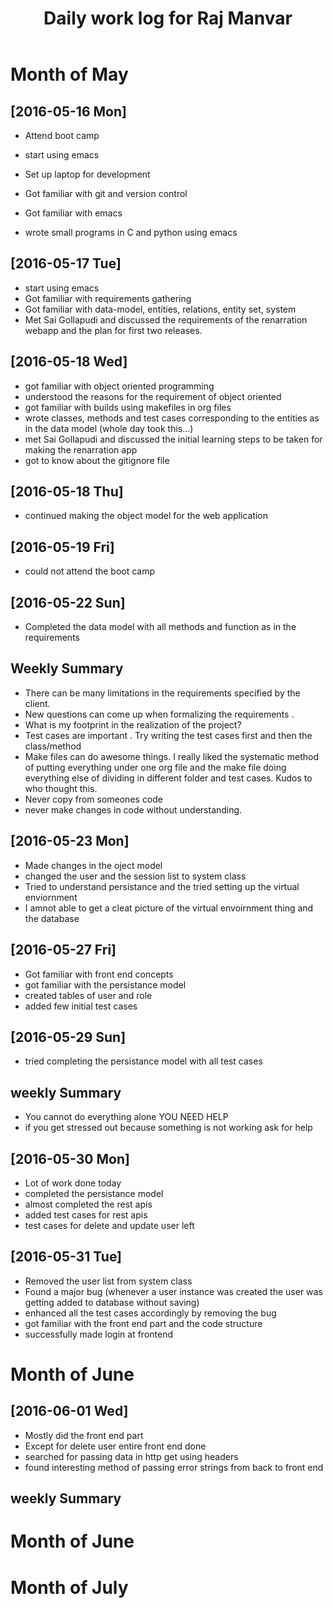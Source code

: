 #+title: Daily work log for Raj Manvar

* Month of May
** [2016-05-16 Mon]

   + Attend boot camp
   + start using emacs

   + Set up laptop for development
   + Got familiar with git and version control
   + Got familiar with emacs
   + wrote small programs in C and python using emacs

** [2016-05-17 Tue]
   + start using emacs 
   + Got familiar with requirements gathering
   + Got familiar with data-model, entities, relations, entity set, system
   + Met Sai Gollapudi and discussed the requirements of the renarration webapp
     and the plan for first two releases.

** [2016-05-18 Wed]
   + got familiar with object oriented programming
   + understood the reasons for the requirement of object oriented 
   + got familiar with builds using makefiles in org files
   + wrote classes, methods and test cases corresponding to the entities as in
     the data model (whole day took this...)
   + met Sai Gollapudi and discussed the initial learning steps to be taken
     for making the renarration app
   + got to know about the gitignore file
** [2016-05-18 Thu]
   + continued making the object model for the web application
** [2016-05-19 Fri]
   + could not attend the boot camp
** [2016-05-22 Sun]
   + Completed the data model with all methods and function as in the requirements

** Weekly  Summary
   + There can be many limitations in the requirements specified by the client.
   + New questions can come up when formalizing the requirements .
   + What is my footprint in the realization of the project?
   + Test cases are important . Try writing the test cases first and then the
     class/method
   + Make files can do awesome things. I really liked the systematic method of
     putting everything under one org file and the make file doing everything
     else of dividing in different folder and test cases. Kudos to who thought
     this.
   + Never copy from someones code
   + never make changes in code without understanding.

** [2016-05-23 Mon]
   + Made changes in the oject model
   + changed the user and the session list to system class
   + Tried to understand persistance and the tried setting up the virtual enviornment
   + I amnot able to get a cleat picture of the virtual envoirnment thing 
     and the database

** [2016-05-27 Fri]
   + Got familiar with front end concepts
   + got familiar with the persistance model
   + created tables of user and role
   + added few initial test cases

** [2016-05-29 Sun]
   + tried completing the persistance model with all test cases


** weekly Summary
   + You cannot do everything alone YOU NEED HELP
   + if you get stressed out because something is not working ask for help

** [2016-05-30 Mon]
   + Lot of work done today
   + completed the persistance model
   + almost completed the rest apis
   + added test cases for rest apis 
   + test cases for delete and update user left

** [2016-05-31 Tue]
   + Removed the user list from system class
   + Found a major bug (whenever a user instance was created the user was getting added to database without saving)
   + enhanced all the test cases accordingly by removing the bug
   + got familiar with the front end part and the code structure
   + successfully made login at frontend


* Month of June

** [2016-06-01 Wed]
   + Mostly did the front end part
   + Except for delete user entire front end done
   + searched for passing data in http get using headers
   + found interesting method of passing error strings from back to front end
   

** weekly Summary


* Month of June
* Month of July
